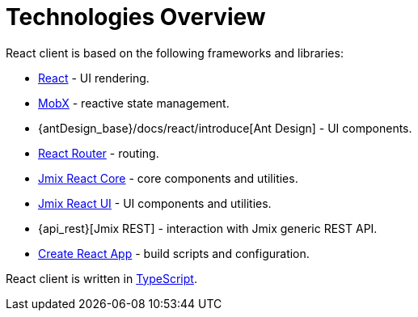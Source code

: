 = Technologies Overview

React client is based on the following frameworks and libraries:

* https://reactjs.org/[React] - UI rendering.
* https://mobx.js.org/[MobX] - reactive state management.
* {antDesign_base}/docs/react/introduce[Ant Design] - UI components.
* https://reacttraining.com/react-router/[React Router] - routing.
* xref:jmix-react-core:index.adoc[Jmix React Core] - core components and utilities.
* xref:jmix-react-ui:index.adoc[Jmix React UI] - UI components and utilities.
* {api_rest}[Jmix REST] - interaction with Jmix generic REST API.
* https://facebook.github.io/create-react-app/[Create React App] - build scripts and configuration.

React client is written in link:https://www.typescriptlang.org/[TypeScript].
